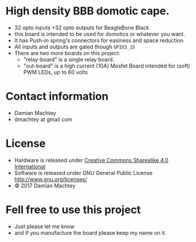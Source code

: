 * High density BBB domotic cape.
  - 32 opto inputs +32 opto outputs for BeagleBone Black
  - this board is intended to be used for domotics or whatever you
    want.
  - It has Push-in spring's connectors for easiness and space reduction
  - All inputs and outputs are gated though =GPIO3_15=
  - There are two more boards on this project:
    - "relay-board" is a single relay board.
    - "out-board" is a high current (10A) Mosfet Board intended for
      (soft) PWM LEDs, up to 60 volts

#+ATTR_LaTeX: :width 10cm\textwidth :options angle=0 :placement [H]
[[https://github.com/dmachtey/ndom-bbb/blob/master/images/domcape8.jpg]]

* Contact information
  - Damian Machtey
  - dmachtey at gmail com
* License
  - Hardware is released under [[http://creativecommons.org/licenses/by-sa/4.0/][Creative Commons Sharealike 4.0
    International]]
    [[file:https://i.creativecommons.org/l/by-sa/4.0/88x31.png]]
  - Software is released under GNU General Public License
    http://www.gnu.org/licenses/
  - © 2017 Damian Machtey


* Fell free to use this project
  - Just please let me know
  - and if you manufacture the board please keep my name on it.
